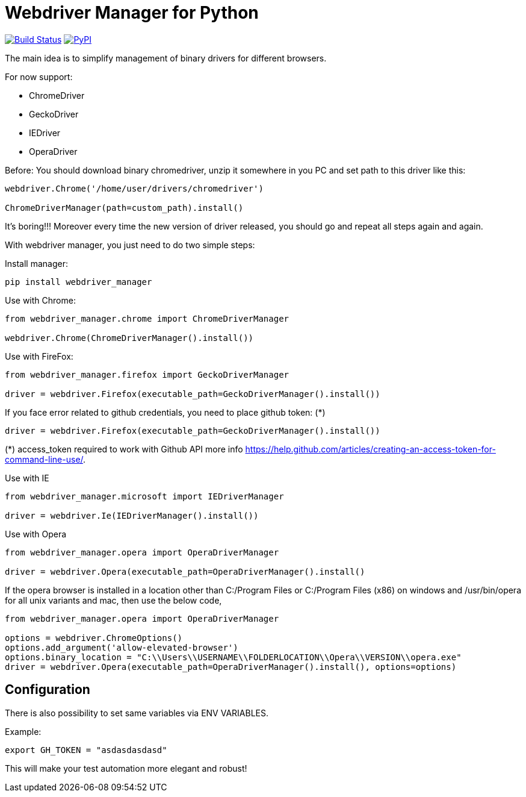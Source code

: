 = Webdriver Manager for Python

image:https://travis-ci.org/SergeyPirogov/webdriver_manager.svg?branch=master["Build Status", link="https://travis-ci.org/SergeyPirogov/webdriver_manager"]
image:https://img.shields.io/pypi/v/webdriver_manager.svg["PyPI", link="https://pypi.org/project/webdriver-manager/"]

The main idea is to simplify management of binary drivers for different browsers.

For now support:

- ChromeDriver
- GeckoDriver
- IEDriver
- OperaDriver

Before:
You should download binary chromedriver, unzip it somewhere in you PC and set path to this driver like this:

```
webdriver.Chrome('/home/user/drivers/chromedriver')

ChromeDriverManager(path=custom_path).install()
```

It's boring!!! Moreover every time the new version of driver released, you should go and repeat all steps again and again.

With webdriver manager, you just need to do two simple steps:

Install manager:

```
pip install webdriver_manager
```

Use with Chrome:

```python
from webdriver_manager.chrome import ChromeDriverManager

webdriver.Chrome(ChromeDriverManager().install())
```
Use with FireFox:

```python
from webdriver_manager.firefox import GeckoDriverManager

driver = webdriver.Firefox(executable_path=GeckoDriverManager().install())
```
If you face error related to github credentials, you need to place github token: (*)

```python
driver = webdriver.Firefox(executable_path=GeckoDriverManager().install())
```
(*) access_token required to work with Github API more info https://help.github.com/articles/creating-an-access-token-for-command-line-use/.

Use with IE

```python
from webdriver_manager.microsoft import IEDriverManager

driver = webdriver.Ie(IEDriverManager().install())

```

Use with Opera

```python
from webdriver_manager.opera import OperaDriverManager

driver = webdriver.Opera(executable_path=OperaDriverManager().install()
```

If the opera browser is installed in a location other than C:/Program Files or C:/Program Files (x86) on windows
and /usr/bin/opera for all unix variants and mac, then use the below code,

```python
from webdriver_manager.opera import OperaDriverManager

options = webdriver.ChromeOptions()
options.add_argument('allow-elevated-browser')
options.binary_location = "C:\\Users\\USERNAME\\FOLDERLOCATION\\Opera\\VERSION\\opera.exe"
driver = webdriver.Opera(executable_path=OperaDriverManager().install(), options=options)
```

== Configuration

There is also possibility to set same variables via ENV VARIABLES.

Example:

```
export GH_TOKEN = "asdasdasdasd"
```

This will make your test automation more elegant and robust!

